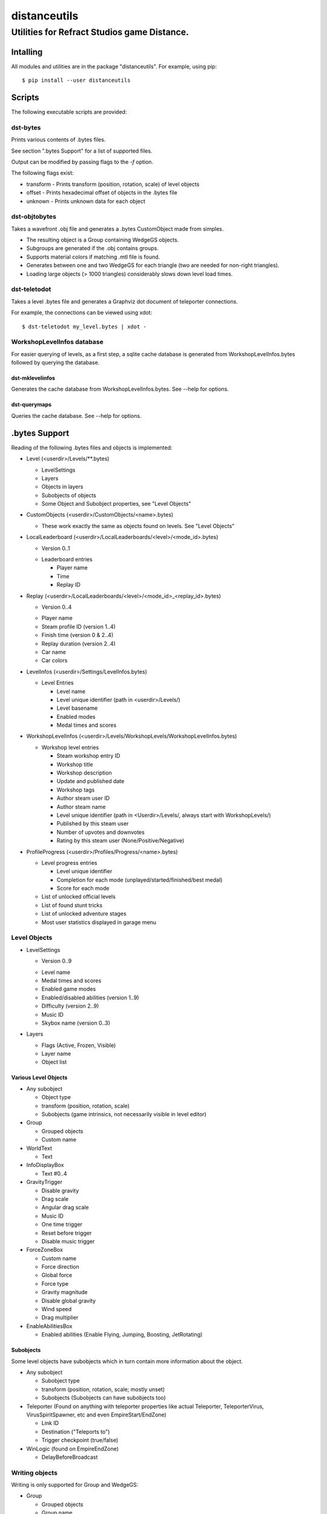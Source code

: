 *************
distanceutils
*************

Utilities for Refract Studios game Distance.
############################################

Intalling
=========

All modules and utilities are in the package "distanceutils".
For example, using pip:

::

  $ pip install --user distanceutils


Scripts
=======

The following executable scripts are provided:


dst-bytes
---------

Prints various contents of .bytes files.

See section ".bytes Support" for a list of supported files.

Output can be modified by passing flags to the `-f` option.

The following flags exist:

* transform - Prints transform (position, rotation, scale) of level objects

* offset - Prints hexadecimal offset of objects in the .bytes file

* unknown - Prints unknown data for each object


dst-objtobytes
--------------

Takes a wavefront .obj file and generates a .bytes CustomObject made from
simples.

* The resulting object is a Group containing WedgeGS objects.

* Subgroups are generated if the .obj contains groups.

* Supports material colors if matching .mtl file is found.

* Generates between one and two WedgeGS for each triangle (two are needed for
  non-right triangles).

* Loading large objects (> 1000 triangles) considerably slows down level load
  times.


dst-teletodot
-------------

Takes a level .bytes file and generates a Graphviz dot document of teleporter connections.

For example, the connections can be viewed using xdot:

::

  $ dst-teletodot my_level.bytes | xdot -


WorkshopLevelInfos database
---------------------------

For easier querying of levels, as a first step, a sqlite cache database is
generated from WorkshopLevelInfos.bytes followed by querying the database.


dst-mklevelinfos
''''''''''''''''

Generates the cache database from WorkshopLevelInfos.bytes. See --help for
options.


dst-querymaps
'''''''''''''

Queries the cache database. See --help for options.


.bytes Support
==============

Reading of the following .bytes files and objects is implemented:


* Level (<userdir>/Levels/\*\*.bytes)

  * LevelSettings

  * Layers

  * Objects in layers

  * Subobjects of objects

  * Some Object and Subobject properties, see "Level Objects"

* CustomObjects (<userdir>/CustomObjects/<name>.bytes)

  * These work exactly the same as objects found on levels. See "Level Objects"

* LocalLeaderboard (<userdir>/LocalLeaderboards/<level>/<mode_id>.bytes)

  - Version 0..1

  * Leaderboard entries

    * Player name

    * Time

    * Replay ID

* Replay (<userdir>/LocalLeaderboards/<level>/<mode_id>_<replay_id>.bytes)

  - Version 0..4

  * Player name

  * Steam profile ID (version 1..4)

  * Finish time (version 0 & 2..4)

  * Replay duration (version 2..4)

  * Car name

  * Car colors

* LevelInfos (<userdir>/Settings/LevelInfos.bytes)

  * Level Entries

    * Level name

    * Level unique identifier (path in <userdir>/Levels/)

    * Level basename

    * Enabled modes

    * Medal times and scores

* WorkshopLevelInfos (<userdir>/Levels/WorkshopLevels/WorkshopLevelInfos.bytes)

  * Workshop level entries

    * Steam workshop entry ID

    * Workshop title

    * Workshop description

    * Update and published date

    * Workshop tags

    * Author steam user ID

    * Author steam name

    * Level unique identifier (path in <Userdir>/Levels/, always start with WorkshopLevels/)

    * Published by this steam user

    * Number of upvotes and downvotes

    * Rating by this steam user (None/Positive/Negative)

* ProfileProgress (<userdir>/Profiles/Progress/<name>.bytes)

  * Level progress entries

    * Level unique identifier

    * Completion for each mode (unplayed/started/finished/best medal)

    * Score for each mode

  * List of unlocked official levels

  * List of found stunt tricks

  * List of unlocked adventure stages

  * Most user statistics displayed in garage menu


Level Objects
-------------

* LevelSettings

  - Version 0..9

  * Level name

  * Medal times and scores

  * Enabled game modes

  * Enabled/disabled abilities (version 1..9)

  * Difficulty (version 2..9)

  * Music ID

  * Skybox name (version 0..3)

* Layers

  * Flags (Active, Frozen, Visible)

  * Layer name

  * Object list


Various Level Objects
'''''''''''''''''''''

* Any subobject

  * Object type

  * transform (position, rotation, scale)

  * Subobjects (game intrinsics, not necessarily visible in level editor)

* Group

  * Grouped objects

  * Custom name

* WorldText

  * Text

* InfoDisplayBox

  * Text #0..4

* GravityTrigger

  * Disable gravity

  * Drag scale

  * Angular drag scale

  * Music ID

  * One time trigger

  * Reset before trigger

  * Disable music trigger

* ForceZoneBox

  * Custom name

  * Force direction

  * Global force

  * Force type

  * Gravity magnitude

  * Disable global gravity

  * Wind speed

  * Drag multiplier

* EnableAbilitiesBox

  * Enabled abilities (Enable Flying, Jumping, Boosting, JetRotating)


Subobjects
''''''''''

Some level objects have subobjects which in turn contain more information about
the object.

* Any subobject

  * Subobject type

  * transform (position, rotation, scale; mostly unset)

  * Subobjects (Subobjects can have subobjects too)

* Teleporter (Found on anything with teleporter properties like actual
  Teleporter, TeleporterVirus, VirusSpiritSpawner, etc and even EmpireStart/EndZone)

  * Link ID

  * Destination ("Teleports to")

  * Trigger checkpoint (true/false)

* WinLogic (found on EmpireEndZone)

  * DelayBeforeBroadcast


Writing objects
---------------

Writing is only supported for Group and WedgeGS:

* Group

  * Grouped objects

  * Group name

* WedgeGS

  * type (can be set to generate any GS with compatible properties: `SphereGS`
    generates a sphere)

  * Material/Emit/Reflect/Spec color

  * Texture scale

  * Texture offset

  * Image/Emit index

  * Flip texture UV

  * World mapped

  * Disable diffuse

  * Disable bump

  * Bump strength

  * Disable reflect

  * Disable collision

  * Additive transparency

  * Multiplicative transparency

  * Invert emit


.. vim:set sw=2 ts=2 sts=0 et sr ft=rst fdm=manual tw=0:
